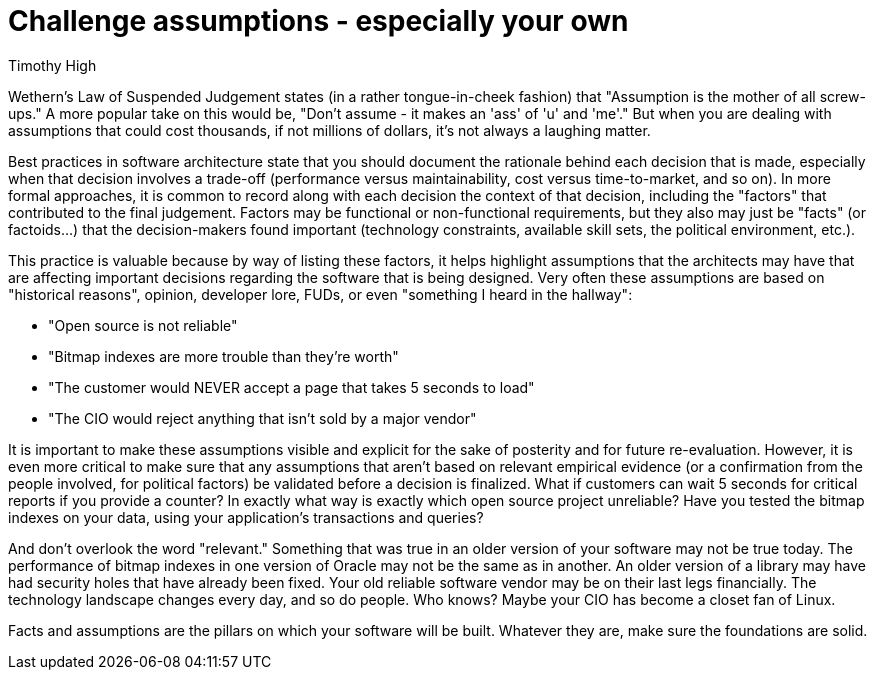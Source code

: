 = Challenge assumptions - especially your own
:author: Timothy High

Wethern's Law of Suspended Judgement states (in a rather tongue-in-cheek fashion) that "Assumption is the mother of all screw-ups."
A more popular take on this would be, "Don't assume - it makes an 'ass' of 'u' and 'me'."
But when you are dealing with assumptions that could cost thousands, if not millions of dollars, it's not always a laughing matter.

Best practices in software architecture state that you should document the rationale behind each decision that is made, especially when that decision involves a trade-off (performance versus maintainability, cost versus time-to-market, and so on).
In more formal approaches, it is common to record along with each decision the context of that decision, including the "factors" that contributed to the final judgement.
Factors may be functional or non-functional requirements, but they also may just be "facts" (or factoids...) that the decision-makers found important (technology constraints, available skill sets, the political environment, etc.).

This practice is valuable because by way of listing these factors, it helps highlight assumptions that the architects may have that are affecting important decisions regarding the software that is being designed.
Very often these assumptions are based on "historical reasons", opinion, developer lore, FUDs, or even "something I heard in the hallway":

* "Open source is not reliable"
* "Bitmap indexes are more trouble than they're worth"
* "The customer would NEVER accept a page that takes 5 seconds to load"
* "The CIO would reject anything that isn't sold by a major vendor"

It is important to make these assumptions visible and explicit for the sake of posterity and for future re-evaluation.
However, it is even more critical to make sure that any assumptions that aren't based on relevant empirical evidence (or a confirmation from the people involved, for political factors) be validated before a decision is finalized.
What if customers can wait 5 seconds for critical reports if you provide a counter?
In exactly what way is exactly which open source project unreliable?
Have you tested the bitmap indexes on your data, using your application's transactions and queries?

And don't overlook the word "relevant."
Something that was true in an older version of your software may not be true today.
The performance of bitmap indexes in one version of Oracle may not be the same as in another.
An older version of a library may have had security holes that have already been fixed.
Your old reliable software vendor may be on their last legs financially.
The technology landscape changes every day, and so do people.
Who knows?
Maybe your CIO has become a closet fan of Linux.

Facts and assumptions are the pillars on which your software will be built.
Whatever they are, make sure the foundations are solid.

